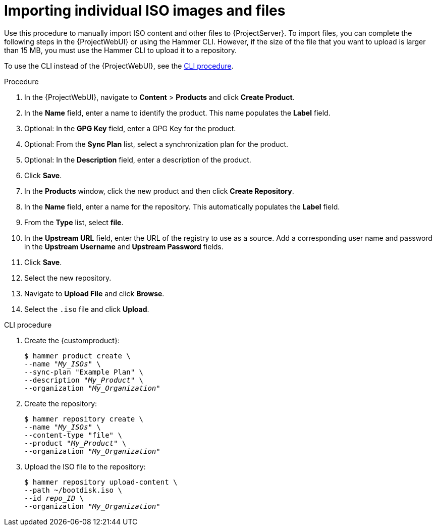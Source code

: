 [id="Importing_Individual_ISO_Images_and_Files_{context}"]
= Importing individual ISO images and files

Use this procedure to manually import ISO content and other files to {ProjectServer}.
To import files, you can complete the following steps in the {ProjectWebUI} or using the Hammer CLI.
However, if the size of the file that you want to upload is larger than 15 MB, you must use the Hammer CLI to upload it to a repository.

To use the CLI instead of the {ProjectWebUI}, see the xref:cli-importing-individual-iso-images-and-files[].

.Procedure
. In the {ProjectWebUI}, navigate to *Content* > *Products* and click *Create Product*.
. In the *Name* field, enter a name to identify the product.
This name populates the *Label* field.
. Optional: In the *GPG Key* field, enter a GPG Key for the product.
. Optional: From the *Sync Plan* list, select a synchronization plan for the product.
. Optional: In the *Description* field, enter a description of the product.
. Click *Save*.
. In the *Products* window, click the new product and then click *Create Repository*.
. In the *Name* field, enter a name for the repository.
This automatically populates the *Label* field.
. From the *Type* list, select *file*.
. In the *Upstream URL* field, enter the URL of the registry to use as a source.
Add a corresponding user name and password in the *Upstream Username* and *Upstream Password* fields.
. Click *Save*.
. Select the new repository.
. Navigate to *Upload File* and click *Browse*.
. Select the `.iso` file and click *Upload*.

[id="cli-importing-individual-iso-images-and-files"]
.CLI procedure
. Create the {customproduct}:
+
[options="nowrap" subs="+quotes"]
----
$ hammer product create \
--name "_My_ISOs_" \
--sync-plan "Example Plan" \
--description "_My_Product_" \
--organization "_My_Organization_"
----
. Create the repository:
+
[options="nowrap" subs="+quotes"]
----
$ hammer repository create \
--name "_My_ISOs_" \
--content-type "file" \
--product "_My_Product_" \
--organization "_My_Organization_"
----
. Upload the ISO file to the repository:
+
[options="nowrap" subs="+quotes"]
----
$ hammer repository upload-content \
--path ~/bootdisk.iso \
--id _repo_ID_ \
--organization "_My_Organization_"
----
